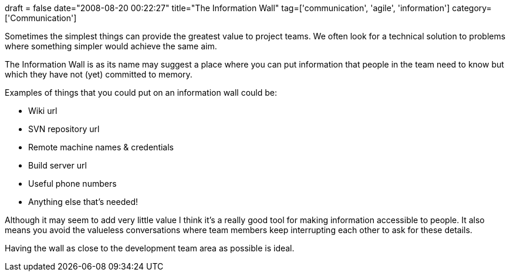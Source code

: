 +++
draft = false
date="2008-08-20 00:22:27"
title="The Information Wall"
tag=['communication', 'agile', 'information']
category=['Communication']
+++

Sometimes the simplest things can provide the greatest value to project teams. We often look for a technical solution to problems where something simpler would achieve the same aim.

The Information Wall is as its name may suggest a place where you can put information that people in the team need to know but which they have not (yet) committed to memory.

Examples of things that you could put on an information wall could be:

* Wiki url
* SVN repository url
* Remote machine names & credentials
* Build server url
* Useful phone numbers
* Anything else that's needed!

Although it may seem to add very little value I think it's a really good tool for making information accessible to people. It also means you avoid the valueless conversations where team members keep interrupting each other to ask for these details.

Having the wall as close to the development team area as possible is ideal.
